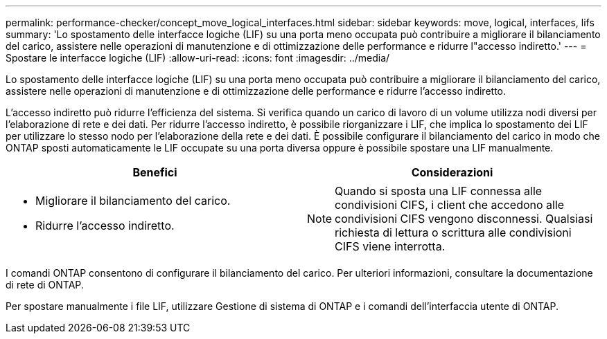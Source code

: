 ---
permalink: performance-checker/concept_move_logical_interfaces.html 
sidebar: sidebar 
keywords: move, logical, interfaces, lifs 
summary: 'Lo spostamento delle interfacce logiche (LIF) su una porta meno occupata può contribuire a migliorare il bilanciamento del carico, assistere nelle operazioni di manutenzione e di ottimizzazione delle performance e ridurre l"accesso indiretto.' 
---
= Spostare le interfacce logiche (LIF)
:allow-uri-read: 
:icons: font
:imagesdir: ../media/


[role="lead"]
Lo spostamento delle interfacce logiche (LIF) su una porta meno occupata può contribuire a migliorare il bilanciamento del carico, assistere nelle operazioni di manutenzione e di ottimizzazione delle performance e ridurre l'accesso indiretto.

L'accesso indiretto può ridurre l'efficienza del sistema. Si verifica quando un carico di lavoro di un volume utilizza nodi diversi per l'elaborazione di rete e dei dati. Per ridurre l'accesso indiretto, è possibile riorganizzare i LIF, che implica lo spostamento dei LIF per utilizzare lo stesso nodo per l'elaborazione della rete e dei dati. È possibile configurare il bilanciamento del carico in modo che ONTAP sposti automaticamente le LIF occupate su una porta diversa oppure è possibile spostare una LIF manualmente.

[cols="2*"]
|===
| *Benefici* | *Considerazioni* 


 a| 
* Migliorare il bilanciamento del carico.
* Ridurre l'accesso indiretto.

 a| 
[NOTE]
====
Quando si sposta una LIF connessa alle condivisioni CIFS, i client che accedono alle condivisioni CIFS vengono disconnessi. Qualsiasi richiesta di lettura o scrittura alle condivisioni CIFS viene interrotta.

====
|===
I comandi ONTAP consentono di configurare il bilanciamento del carico. Per ulteriori informazioni, consultare la documentazione di rete di ONTAP.

Per spostare manualmente i file LIF, utilizzare Gestione di sistema di ONTAP e i comandi dell'interfaccia utente di ONTAP.
